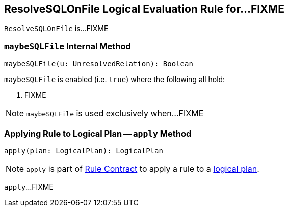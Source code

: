 == [[ResolveSQLOnFile]] ResolveSQLOnFile Logical Evaluation Rule for...FIXME

`ResolveSQLOnFile` is...FIXME

=== [[maybeSQLFile]] `maybeSQLFile` Internal Method

[source, scala]
----
maybeSQLFile(u: UnresolvedRelation): Boolean
----

`maybeSQLFile` is enabled (i.e. `true`) where the following all hold:

1. FIXME

NOTE: `maybeSQLFile` is used exclusively when...FIXME

=== [[apply]] Applying Rule to Logical Plan -- `apply` Method

[source, scala]
----
apply(plan: LogicalPlan): LogicalPlan
----

NOTE: `apply` is part of link:spark-sql-catalyst-Rule.adoc#apply[Rule Contract] to apply a rule to a link:spark-sql-LogicalPlan.adoc[logical plan].

`apply`...FIXME
